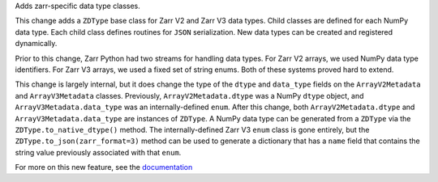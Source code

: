 Adds zarr-specific data type classes.

This change adds a ``ZDType`` base class for Zarr V2 and Zarr V3 data types. Child classes are
defined for each NumPy data type. Each child class defines routines for ``JSON`` serialization.
New data types can be created and registered dynamically.

Prior to this change, Zarr Python had two streams for handling data types. For Zarr V2 arrays,
we used NumPy data type identifiers. For Zarr V3 arrays, we used a fixed set of string enums. Both
of these systems proved hard to extend.

This change is largely internal, but it does change the type of the ``dtype`` and ``data_type``
fields on the ``ArrayV2Metadata`` and ``ArrayV3Metadata`` classes. Previously, ``ArrayV2Metadata.dtype``
was a NumPy ``dtype`` object, and ``ArrayV3Metadata.data_type`` was an internally-defined ``enum``.
After this change, both ``ArrayV2Metadata.dtype`` and ``ArrayV3Metadata.data_type`` are instances of
``ZDType``. A NumPy data type can be generated from a ``ZDType`` via the ``ZDType.to_native_dtype()``
method. The internally-defined Zarr V3 ``enum`` class is gone entirely, but the ``ZDType.to_json(zarr_format=3)``
method can be used to generate a dictionary that has a ``name`` field that contains the string value
previously associated with that ``enum``.

For more on this new feature, see the `documentation </user-guide/data_types.html>`_